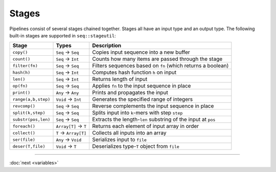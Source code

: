 Stages
======

Pipelines consist of several stages chained together. Stages all have an input type and an output type. The following built-in stages are supported in ``seq::stageutil``:

+-----------------------+-----------------------+-----------------------+
| Stage                 | Types                 | Description           |
+=======================+=======================+=======================+
| ``copy()``            | ``Seq`` → ``Seq``     | Copies input sequence |
|                       |                       | into a new buffer     |
+-----------------------+-----------------------+-----------------------+
| ``count()``           | ``Seq`` → ``Int``     | Counts how many items |
|                       |                       | are passed through    |
|                       |                       | the stage             |
+-----------------------+-----------------------+-----------------------+
| ``filter(fn)``        | ``Seq`` → ``Seq``     | Filters sequences     |
|                       |                       | based on ``fn``       |
|                       |                       | (which returns a      |
|                       |                       | boolean)              |
+-----------------------+-----------------------+-----------------------+
| ``hash(h)``           | ``Seq`` → ``Int``     | Computes hash         |
|                       |                       | function ``h`` on     |
|                       |                       | input                 |
+-----------------------+-----------------------+-----------------------+
| ``len()``             | ``Seq`` → ``Int``     | Returns length of     |
|                       |                       | input                 |
+-----------------------+-----------------------+-----------------------+
| ``op(fn)``            | ``Seq`` → ``Seq``     | Applies ``fn`` to the |
|                       |                       | input sequence in     |
|                       |                       | place                 |
+-----------------------+-----------------------+-----------------------+
| ``print()``           | ``Any`` → ``Any``     | Prints and propagates |
|                       |                       | the input             |
+-----------------------+-----------------------+-----------------------+
| ``range(a,b,step)``   | ``Void`` → ``Int``    | Generates the         |
|                       |                       | specified range of    |
|                       |                       | integers              |
+-----------------------+-----------------------+-----------------------+
| ``revcomp()``         | ``Seq`` → ``Seq``     | Reverse complements   |
|                       |                       | the input sequence in |
|                       |                       | place                 |
+-----------------------+-----------------------+-----------------------+
| ``split(k,step)``     | ``Seq`` → ``Seq``     | Splits input into     |
|                       |                       | ``k``-mers with step  |
|                       |                       | ``step``              |
+-----------------------+-----------------------+-----------------------+
| ``substr(pos,len)``   | ``Seq`` → ``Seq``     | Extracts the          |
|                       |                       | length-\ ``len``      |
|                       |                       | substring of the      |
|                       |                       | input at ``pos``      |
+-----------------------+-----------------------+-----------------------+
| ``foreach()``         | ``Array[T]`` → ``T``  | Returns each element  |
|                       |                       | of input array in     |
|                       |                       | order                 |
+-----------------------+-----------------------+-----------------------+
| ``collect()``         | ``T`` → ``Array[T]``  | Collects all inputs   |
|                       |                       | into an array         |
+-----------------------+-----------------------+-----------------------+
| ``ser(file)``         | ``Any`` → ``Void``    | Serializes input to   |
|                       |                       | ``file``              |
+-----------------------+-----------------------+-----------------------+
| ``deser(T,file)``     | ``Void`` → ``T``      | Deserializes          |
|                       |                       | type-\ ``T`` object   |
|                       |                       | from ``file``         |
+-----------------------+-----------------------+-----------------------+

-----

:doc:`next <variables>`

